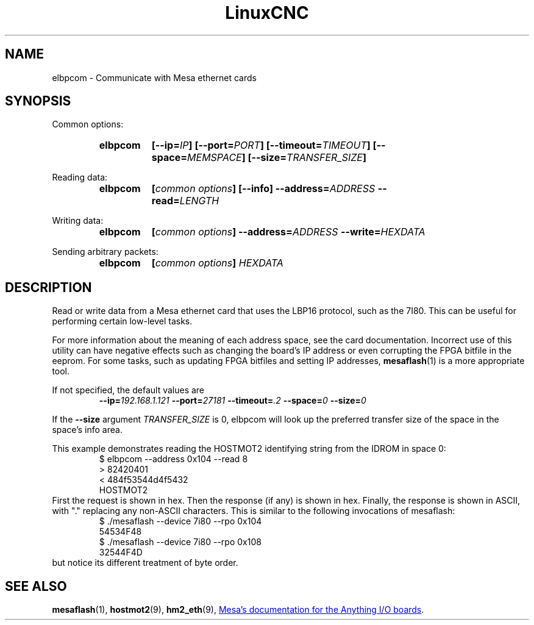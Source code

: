 .\" Copyright (C) 2015 Jeff Epler
.TH LinuxCNC "1" "2015-04-18" "LinuxCNC Documentation" ""
.SH NAME
elbpcom \- Communicate with Mesa ethernet cards
.SH SYNOPSIS
Common options:
.RS
.SY elbpcom
.BI [\-\-ip= IP ]
.BI [\-\-port= PORT ]
.BI [\-\-timeout= TIMEOUT ]
.BI [\-\-space= MEMSPACE ]
.BI [\-\-size= TRANSFER_SIZE ]
.RE

Reading data:
.RS
.SY elbpcom
.BI [ common\ options ]
.B [\-\-info]
.BI \-\-address= ADDRESS
.BI \-\-read= LENGTH
.RE

Writing data:
.RS
.SY elbpcom
.BI [ common\ options ]
.BI \-\-address= ADDRESS
.BI \-\-write= HEXDATA
.RE

Sending arbitrary packets:
.RS
.SY elbpcom
.BI [ common\ options ]
.I HEXDATA
.RE

.SH DESCRIPTION
Read or write data from a Mesa ethernet card that uses the LBP16 protocol,
such as the 7I80.  This can be useful for performing certain low-level tasks.

For more information about the meaning of each address space, see the card
documentation.  Incorrect use of this utility can have negative effects such
as changing the board's IP address or even corrupting the FPGA bitfile in
the eeprom.  For some tasks, such as updating FPGA bitfiles and setting IP
addresses,
.BR mesaflash (1)
is a more appropriate tool.

If not specified, the default values are
.RS
.BI \-\-ip= 192.168.1.121
.BI \-\-port= 27181
.BI \-\-timeout= .2
.BI \-\-space= 0
.BI \-\-size= 0
.RE 

If the
.B --size
argument
.I TRANSFER_SIZE
is 0, elbpcom will look up the preferred transfer size of the space in the space's info area.

This example demonstrates reading the HOSTMOT2 identifying string from the
IDROM in space 0:
.RS
.nf
$ elbpcom \-\-address 0x104 \-\-read 8
> 82420401
< 484f53544d4f5432
      HOSTMOT2
.fi
.RE
First the request is shown in hex.  Then the response (if any) is shown in hex.
Finally, the response is shown in ASCII, with "." replacing any non-ASCII
characters.  This is similar to the following invocations of mesaflash:
.RS
.nf
$ ./mesaflash  \-\-device 7i80 \-\-rpo 0x104
54534F48
$ ./mesaflash  \-\-device 7i80 \-\-rpo 0x108
32544F4D
.fi
.RE
but notice its different treatment of byte order.

.SH SEE ALSO
.BR mesaflash (1),
.BR hostmot2 (9),
.BR hm2_eth (9),
.UR http://www.mesanet.com
Mesa's documentation for the Anything I/O boards
.UE .

